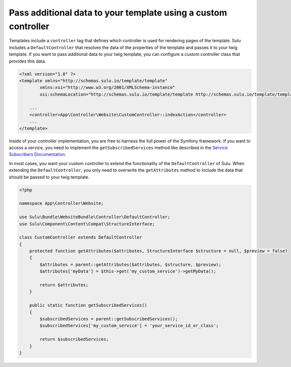 Pass additional data to your template using a custom controller
===============================================================

Templates include a ``controller`` tag that defines which controller is used for rendering pages of the template.
Sulu includes a ``DefaultController`` that resolves the data of the properties of the template and passes it to
your twig template. If you want to pass additional data to your twig template, you can configure a custom controller
class that provides this data.

.. code-block:: xml

    <?xml version="1.0" ?>
    <template xmlns="http://schemas.sulu.io/template/template"
            xmlns:xsi="http://www.w3.org/2001/XMLSchema-instance"
            xsi:schemaLocation="http://schemas.sulu.io/template/template http://schemas.sulu.io/template/template-1.0.xsd">

        ...
        <controller>App\Controller\Website\CustomController::indexAction</controller>
        ...
    </template>

Inside of your controller implementation, you are free to harness the full power of the Symfony framework.
If you want to access a service, you need to implement the ``getSubscribedServices`` method like described in the
`Service Subscribers Documentation`_.

In most cases, you want your custom controller to extend the functionality of the ``DefaultController`` of Sulu.
When extending the ``DefaultController``, you only need to overwrite the ``getAttributes`` method to include the data
that should be passed to your twig template.

.. code-block:: php

    <?php

    namespace App\Controller\Website;

    use Sulu\Bundle\WebsiteBundle\Controller\DefaultController;
    use Sulu\Component\Content\Compat\StructureInterface;

    class CustomController extends DefaultController
    {
        protected function getAttributes($attributes, StructureInterface $structure = null, $preview = false)
        {
            $attributes = parent::getAttributes($attributes, $structure, $preview);
            $attributes['myData'] = $this->get('my_custom_service')->getMyData();

            return $attributes;
        }

        public static function getSubscribedServices()
        {
            $subscribedServices = parent::getSubscribedServices();
            $subscribedServices['my_custom_service'] = 'your_service_id_or_class';

            return $subscribedServices;
        }
    }

.. _Service Subscribers Documentation: https://symfony.com/doc/current/service_container/service_subscribers_locators.html

